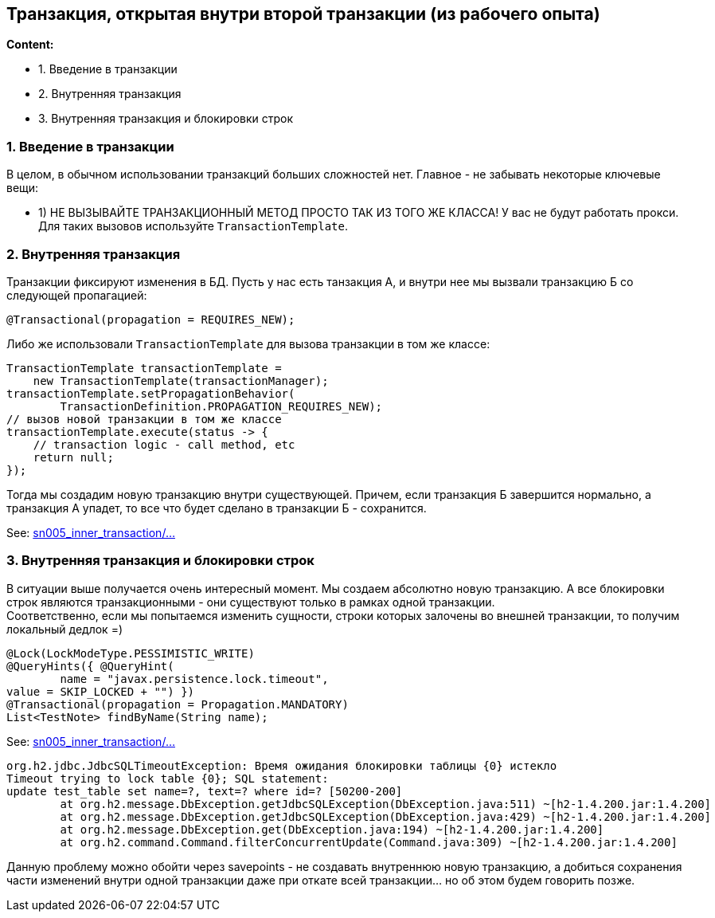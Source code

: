 == Транзакция, открытая внутри второй транзакции (из рабочего опыта)

*Content:*

- 1. Введение в транзакции
- 2. Внутренняя транзакция
- 3. Внутренняя транзакция и блокировки строк

=== 1. Введение в транзакции

В целом, в обычном использовании транзакций больших сложностей нет. Главное - не забывать некоторые ключевые вещи:

- 1) НЕ ВЫЗЫВАЙТЕ ТРАНЗАКЦИОННЫЙ МЕТОД ПРОСТО ТАК ИЗ ТОГО ЖЕ КЛАССА! У вас не будут работать прокси. Для таких вызовов используйте `TransactionTemplate`.

=== 2. Внутренняя транзакция

Транзакции фиксируют изменения в БД. Пусть у нас есть танзакция А, и внутри нее мы вызвали транзакцию Б со следующей пропагацией:
[source, java]
----
@Transactional(propagation = REQUIRES_NEW);
----

Либо же использовали `TransactionTemplate` для вызова транзакции в том же классе:
[source, java]
----
TransactionTemplate transactionTemplate =
    new TransactionTemplate(transactionManager);
transactionTemplate.setPropagationBehavior(
        TransactionDefinition.PROPAGATION_REQUIRES_NEW);
// вызов новой транзакции в том же классе
transactionTemplate.execute(status -> {
    // transaction logic - call method, etc
    return null;
});
----

Тогда мы создадим новую транзакцию внутри существующей. Причем, если транзакция Б завершится нормально, а транзакция А упадет, то все что будет сделано в транзакции Б - сохранится.

See: link:../../spring-security-learning/src/main/java/spring/sn005_inner_transaction[sn005_inner_transaction/...]

=== 3. Внутренняя транзакция и блокировки строк

В ситуации выше получается очень интересный момент. Мы создаем абсолютно новую транзакцию. А все блокировки строк являются транзакционными - они существуют только в рамках одной транзакции. +
Соответственно, если мы попытаемся изменить сущности, строки которых залочены во внешней транзакции, то получим локальный дедлок =)
[source, java]
----
@Lock(LockModeType.PESSIMISTIC_WRITE)
@QueryHints({ @QueryHint(
        name = "javax.persistence.lock.timeout",
value = SKIP_LOCKED + "") })
@Transactional(propagation = Propagation.MANDATORY)
List<TestNote> findByName(String name);
----

See: link:../../spring-security-learning/src/main/java/spring/sn005_inner_transaction[sn005_inner_transaction/...]
[source, java]
----
org.h2.jdbc.JdbcSQLTimeoutException: Время ожидания блокировки таблицы {0} истекло
Timeout trying to lock table {0}; SQL statement:
update test_table set name=?, text=? where id=? [50200-200]
	at org.h2.message.DbException.getJdbcSQLException(DbException.java:511) ~[h2-1.4.200.jar:1.4.200]
	at org.h2.message.DbException.getJdbcSQLException(DbException.java:429) ~[h2-1.4.200.jar:1.4.200]
	at org.h2.message.DbException.get(DbException.java:194) ~[h2-1.4.200.jar:1.4.200]
	at org.h2.command.Command.filterConcurrentUpdate(Command.java:309) ~[h2-1.4.200.jar:1.4.200]
----

Данную проблему можно обойти через savepoints - не создавать внутреннюю новую транзакцию, а добиться сохранения части изменений внутри одной транзакции даже при откате всей транзакции... но об этом будем говорить позже.